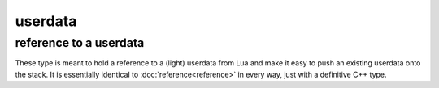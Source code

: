 userdata
========
reference to a userdata
-----------------------

.. code-block:: cpp
	:caption: (light\_)userdata reference

	class userdata : public reference;

	class light_userdata : public reference;

These type is meant to hold a reference to a (light) userdata from Lua and make it easy to push an existing userdata onto the stack. It is essentially identical to :doc:`reference<reference>` in every way, just with a definitive C++ type.
